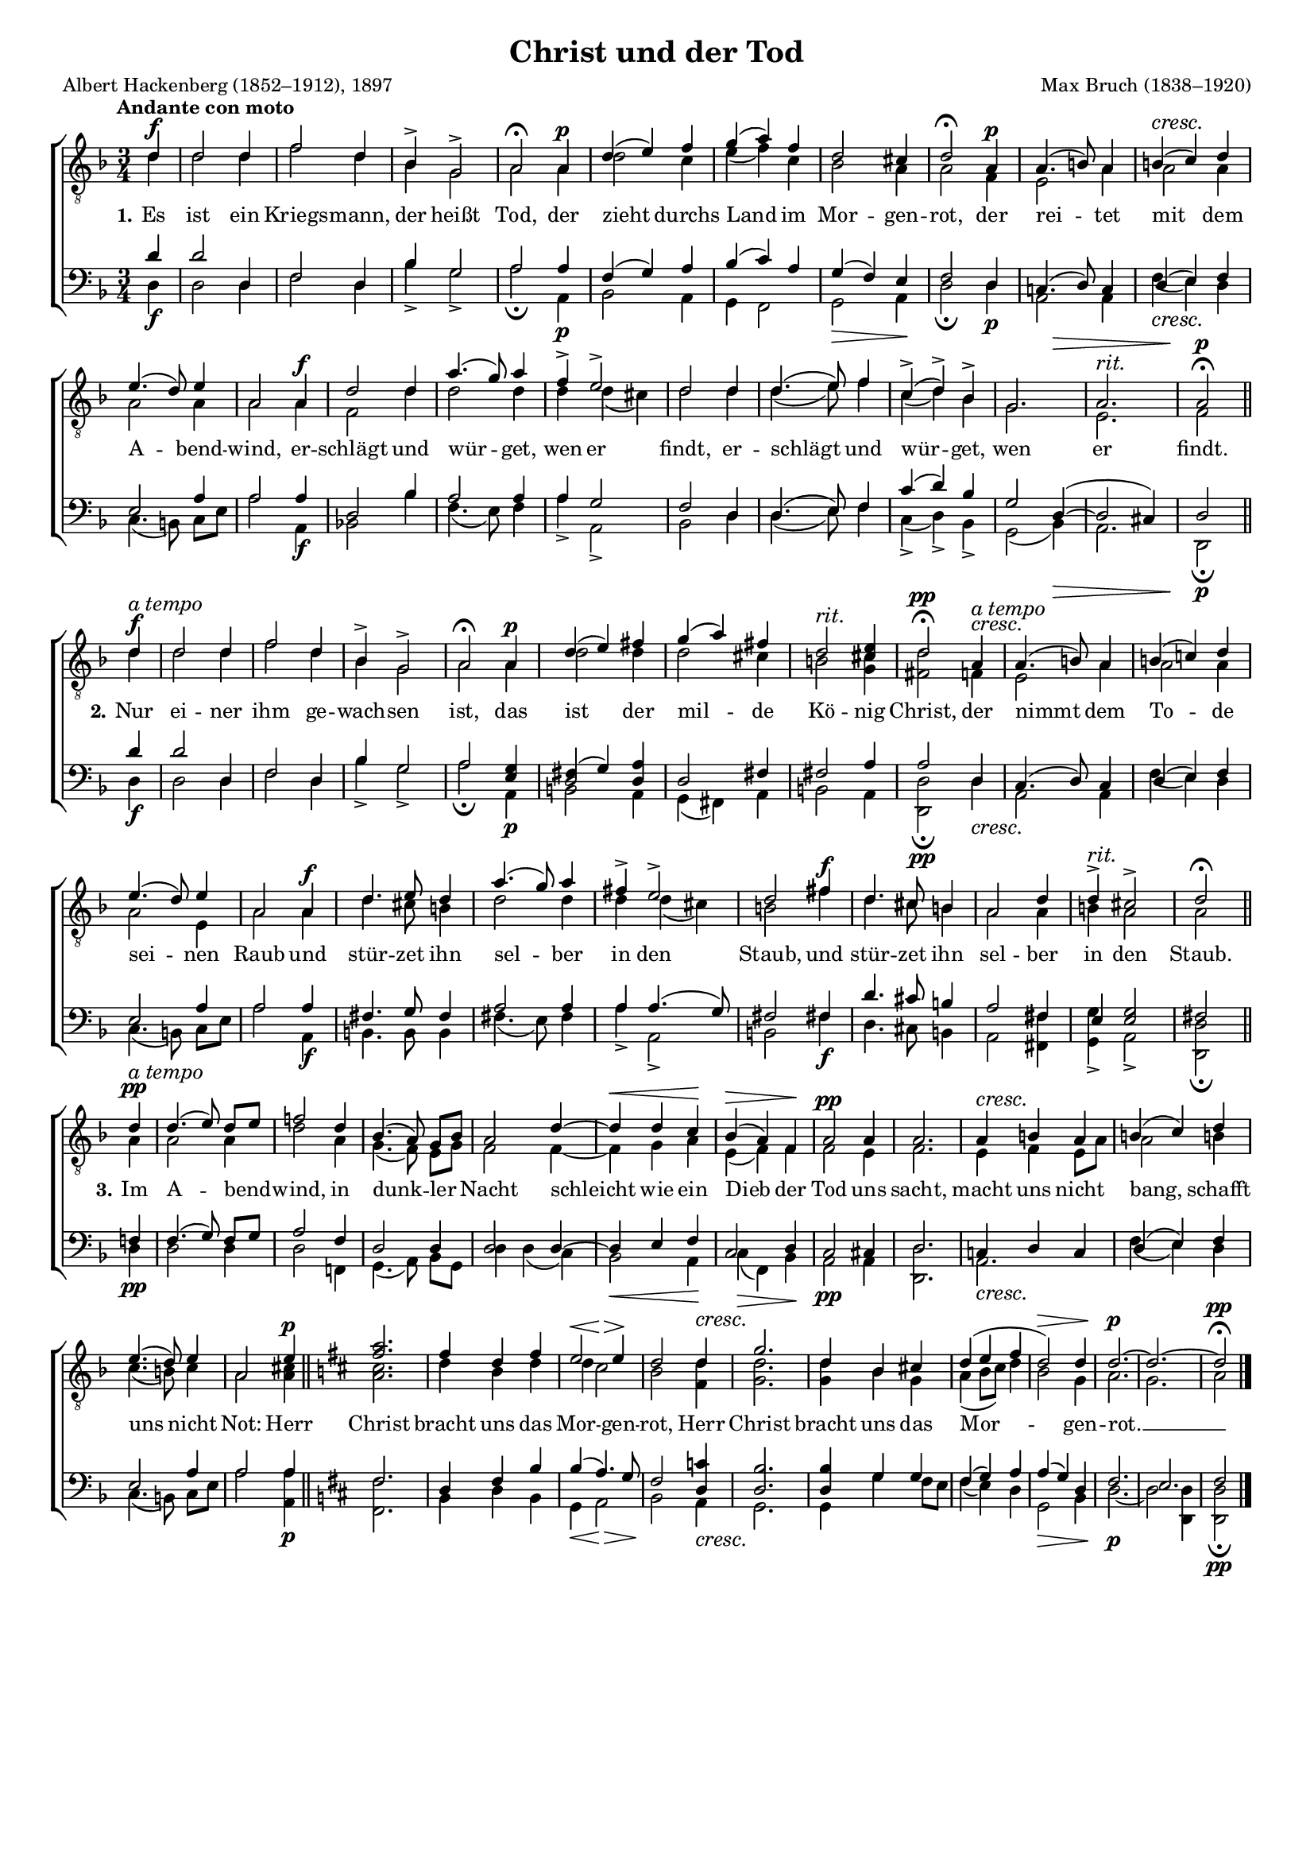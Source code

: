 #(set-global-staff-size 15.5) 

\version "2.18.0" 

global = { \key d \minor \time 3/4 \tempo "Andante con moto" } 

rit = \markup {\large\italic {rit.}} 
atempo = ^\markup {\large\italic {a tempo}} 

TAChristTod = \relative a' { 
\partial 4 
a4\f 
a2 a4 
c2 a4 
f4-> d2-> 
e2\fermata e4\p 
a4( b4) c4 
d4( e4) c4 
a2 gis4 
a2\fermata e4\p 
e4.( fis8) e4 
\crescTextCresc 
fis4(\< g4) a4 
b4.( a8) b4 
e,2 e4\f 
a2 a4 
e'4.( d8) e4 
c4-> b2-> 
a2 a4 
a4.( b8) c4 
g4(-> a4)-> f4-> 
<< d2. {s2 s4\>} >> 
e2.^\rit 
e2\p\fermata 
\bar "||" 
\break 
a4\f\atempo 
a2 a4 
c2 a4 
f4-> d2-> 
e2\fermata e4\p 
a4( b4) cis4 
d4( e4) cis4 
a2^\rit <b gis>4 
\crescTextCresc 
a2\pp\fermata e4\<\atempo 
e4.( fis8) e4 
fis4( g!4) a4 
b4.( a8) b4 
e,2 e4\f 
a4. b8 a4 
e'4.( d8) e4 
cis4-> b2-> 
a2 cis4\f 
a4. gis8 fis4 
e2 a4 
a4->^\rit gis2-> 
a2\fermata 
\bar "||" 
\break 
a4\pp\atempo 
a4.( b8) a8[ b8] 
c!2 a4 
f4.( e8) d8[ f8] 
e2 a4~ 
\crescHairpin 
a4\< a4 g4\! 
f4(\> e4) c4\! 
e2\pp e4 
e2. 
\crescTextCresc 
e4\< fis4 e4 
fis4( g4) a4 
b4.( a8) b4 
e,2 b'4\p 
\bar "||" 
\key a \major 
<e cis>2. 
cis4 a4 cis4 
\crescHairpin 
<<b2 {s4\< s4\>}>> b4\! 
\crescTextCresc 
a2 a4\< 
d2. 
a4 fis4 gis!4 
a4( b4 cis4 
a2)\> a4 
a2.~\p 
a2.~ 
a2\pp\fermata 
\bar "|." 
} 

TBChristTod = \relative a' { 
\partial 4 
a4 
a2 a4 
c2 a4 
f4 d2 
e2 e4 
a2 g4 
b4( c4) g4 
f2 e4 
e2 c4 
b2 e4 
e2 e4 
e2 e4 
e2 e4 
c2 a'4 
a2 a4 
a4 a4( gis4) 
a2 a4 
a4.( b8) c4 
g4( a4) f4 
d2. 
b2. 
c2 
\bar "||" 
a'4 
a2 a4 
c2 a4 
f4 d2 
e2 e4 
a2 a4 
a2 gis4 
fis2 <gis d>4 
<a cis,>2 c,4 
b2 e4 
e2 e4 
e2 b4 
e2 e4 
a4. gis8 fis4 
a2 a4 
a4 a4( gis4) 
fis2 cis'4 
a4. gis8 fis4 
e2 e4 
fis4 e2 
e2 
\bar "||" 
e4 
e2 e4 
a2 e4 
d4.( c8) b8[ d8] 
c2 c4~ 
c4 d4 e4 
b4( c4) c4 
c2 b4 
c2. 
b4 c4 b8[ e8] 
e2 fis4 
g4.( fis8) g4 
e2 <gis e>4 
\bar "||" 
\key a \major 
<gis e>2. 
a4 fis4 a4 
a4 gis2 
fis2 <a cis,>4 
<a d,>2. 
<a d,>4 fis4 d4 
e4( fis8[ gis8]) a4 
fis2 d4 
e2. 
d2. 
e2 
\bar "|." 
} 

BAChristTod = \relative a' { 
\partial 4 
a4 
a2 a,4 
c2 a4 
f'4 d2 
e2 e4 
c4( d4) e4 
f4( g4) e4 
d4( c4) b4 
c2 a4 
g!4.( a8) g4 
a4( b4) c4 
b2 e4 
e2 e4 
a,2 f'4 
e2 e4 
e4 d2 
c2 a4 
a4.( b8) c4 
g'4( a4) f4 
d2 a4~( 
a2 gis4) 
a2 
\bar "||" 
a'4 
a2 a,4 
c2 a4 
f'4 d2 
e2 <d b>4 
<<a2 {cis4( d)}>> <e a,>4 
a,2 cis4 
cis2 e4 
e2 a,4 
g4.( a8) g4 
a4( b4) c4 
b2 e4 
e2 e4 
cis4. d8 cis4 
e2 e4 
e4 e4.( d8) 
cis2 cis4 
a'4. gis8 fis4 
e2 cis4 
b4 <d b>2 
cis2 
\bar "||" 
c4 
c4.( d8) c8[ d8] 
e2 c4 
a2 a4 
a2 a4~ 
a4 b4 c4 
g2 a4 
g2 gis4 
a2. 
g!4 a4 g4 
a4( b4) c4 
b2 e4 
e2 e4 
\bar "||" 
\key a \major 
cis2. 
a4 cis4 fis4 
fis4( e4.) d8 
cis2 <a g'>4 
<a fis'>2. 
<a fis'>4 d4 d4 
cis4( d4) e4 
e4( d4) a4 
cis2. 
b2. 
cis2 
\bar "|." 
} 

BBChristTod = \relative a { 
\partial 4 
a4\f 
a2 a4 
c2 a4 
f'4-> d2-> 
e2\fermata e,4\p 
f2 e4 
d4 c2 
d2\> e4\! 
a2\fermata a4\p 
e2 e4 
\crescTextCresc 
c'4(\< b4) a4 
g4.( fis8) g8[ b] 
e2 e,4\f 
f!2 f'4 
c4.( b8) c4 
e4-> e,2-> 
f2 a4 
a4.( b8) c4 
g4(-> a4)-> f4-> 
d2( f4)\> 
e2. 
a,2\p\fermata 
\bar "||" 
a'4\f 
a2 a4 
c2 a4 
f'4-> d2-> 
e2\fermata e,4\p 
fis2 e4 
d4( cis4) e4 
fis2 e4 
\crescTextCresc 
<a a,>2\pp\fermata a4\< 
e2 e4 
c'4( b4) a4 
g4.( fis8) g8[ b] 
e2 e,4\f 
fis4. fis8 fis4 
cis'4.( b8) cis4 
e4-> e,2-> 
fis2 cis'!4\f 
a4. gis8 fis4 
e2 <cis' cis,>4 
<d d,>4-> e,2-> 
<a a,>2\fermata 
\bar "||" 
a4\pp 
a2 a4 
a2 c,!4 
d4.( e8) f8[ d8] 
a'4 a( g4) 
\crescHairpin 
f2\< e4\! 
g4(\> c,4) f4\! 
e2\pp e4 
<a a,>2. 
\crescTextCresc 
e2.\< 
c'4( b4) a4 
g4.( fis8) g8[ b8] 
e2 <e e,>4\p 
\bar "||" 
\key a \major 
<cis cis,>2. 
fis,4 a4 fis4 
\crescHairpin 
d4\< e2\> 
\crescTextCresc 
fis2\! e4\< 
d2. 
d4 d'4 cis8[ b8] 
cis4( b4) a4 
d,2\> fis4 
a2.~\p 
a2 <a a,>4 
<a a,>2\pp\fermata 
\bar "|." 
} 


LChristTodA = \lyricmode {
\set stanza = "1." 
Es ist ein Kriegs -- mann, der heißt Tod, 
der zieht durchs Land im Mor -- gen -- rot, 
der rei -- tet mit dem A -- bend -- wind, 
er -- schlägt und wür -- get, wen er findt, 
er -- schlägt und wür -- get, wen er findt.  
} 

LChristTodB = \lyricmode {
\set stanza = "2." 
Nur ei -- ner ihm ge -- wach -- sen ist, 
das ist der mil -- de Kö -- nig Christ, 
der nimmt dem To -- de sei -- nen Raub 
und stür -- zet ihn sel -- ber in den Staub, 
und stür -- zet ihn sel -- ber in den Staub. 
} 

LChristTodC = \lyricmode {
\set stanza = "3." 
Im A -- bend -- wind, in dunk -- ler Nacht 
schleicht wie ein Dieb der Tod uns sacht, 
macht uns nicht bang, schafft uns nicht Not: 
Herr Christ bracht uns das Mor -- gen -- rot, 
Herr Christ bracht uns das Mor -- gen -- rot. __ 
} 

%--------------------

\header {
 kaisernumber = "54"
 comment = ""
 footnote = ""
 
 title = "Christ und der Tod"
 subtitle = ""
 composer = "Max Bruch (1838–1920)"
 opus = ""
 arranger = ""
 poet = "Albert Hackenberg (1852–1912), 1897"
 
 mutopiatitle = "ChristTod"
 mutopiacomposer = "BruchM"
 mutopiapoet = "Hackenberg, A."
 mutopiaopus = ""
 mutopiainstrument = "Choir (TTBB)"
 date = "1898"
 source = "Leipzig : C. F. Peters, 1907"
 style = "Romantic"
 license = "Creative Commons Attribution 4.0" 
 maintainer = "Klaus Rettinghaus" 
 lastupdated = "2017-07-07" 
 
 footer = ""
 tagline = ##f
}

\score {
{
\context ChoirStaff 
	<< 
	\context Staff = TenorStaff 
	<< 
	#(set-accidental-style 'voice) 
	\set Staff.midiInstrument = "voice oohs" 
			\clef "G_8" 
			\context Voice = TenorA { \voiceOne 
				<< 
				\autoBeamOff 
				\dynamicUp 
				\global \transpose a d \TAChristTod 
				>> } 
			\context Voice = TenorB { \voiceTwo 
 				<< 
				\autoBeamOff 
				\dynamicDown 
				\global \transpose a d \TBChristTod 
				>> } 
			>> 
	\context Lyrics = verses 
	\context Staff = BassStaff 
	<< 
	#(set-accidental-style 'voice) 
	\set Staff.midiInstrument = "voice oohs" 
			\clef "F" 
			\context Voice = BassA { \voiceOne 
				<< 
				\autoBeamOff 
				\dynamicUp 
				\global \transpose a d \BAChristTod 
				>> } 
			\context Voice = BassB { \voiceTwo 
				<< 
				\autoBeamOff 
				\dynamicDown 
				\global \transpose a d \BBChristTod 
				>> } 
		>> 
	\context Lyrics = verses \lyricsto TenorA { \LChristTodA \LChristTodB \LChristTodC } 
	>> 
}

\layout {
indent = 0.0\cm
\context {\Score 
\remove "Bar_number_engraver"
\override DynamicTextSpanner #'dash-period = #-1.0 
\override BreathingSign #'text = #(make-musicglyph-markup "scripts.rvarcomma") 
}
\context {\Staff 
\override VerticalAxisGroup #'minimum-Y-extent = #'(-1 . 1) 
}
}

\midi {
\tempo 4=92
\context { \Voice 
\remove "Dynamic_performer" 
}
}

}
